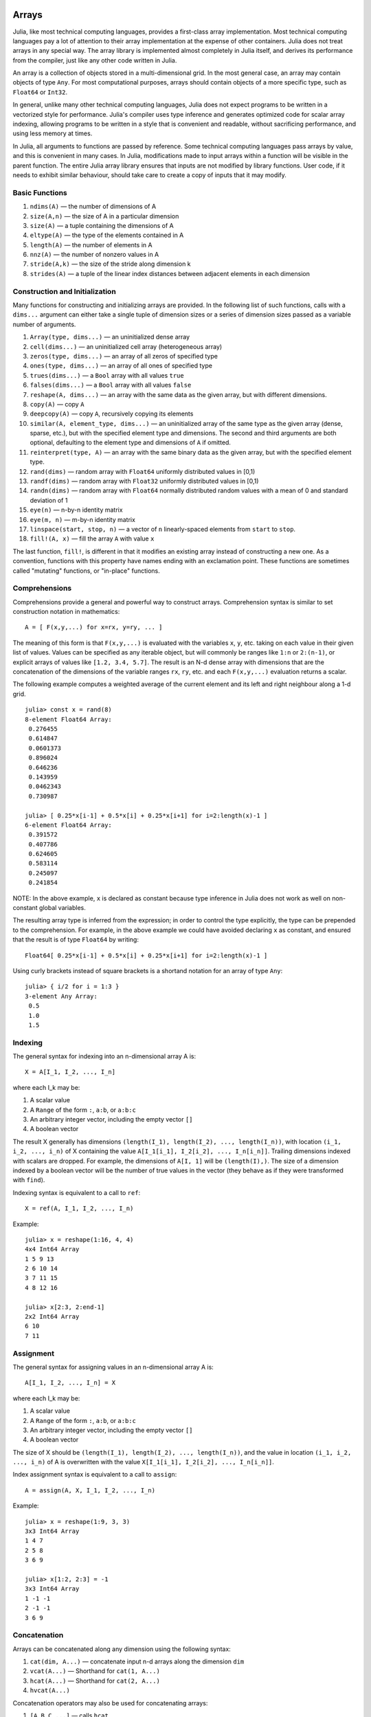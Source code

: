 .. _man-arrays:

*********
 Arrays   
*********

Julia, like most technical computing languages, provides a first-class
array implementation. Most technical computing languages pay a lot of
attention to their array implementation at the expense of other
containers. Julia does not treat arrays in any special way. The array
library is implemented almost completely in Julia itself, and derives
its performance from the compiler, just like any other code written in
Julia.

An array is a collection of objects stored in a multi-dimensional
grid.  In the most general case, an array may contain objects of type
``Any``.  For most computational purposes, arrays should contain
objects of a more specific type, such as ``Float64`` or ``Int32``.

In general, unlike many other technical computing languages, Julia does
not expect programs to be written in a vectorized style for performance.
Julia's compiler uses type inference and generates optimized code for
scalar array indexing, allowing programs to be written in a style that
is convenient and readable, without sacrificing performance, and using
less memory at times.

In Julia, all arguments to functions are passed by reference. Some
technical computing languages pass arrays by value, and this is
convenient in many cases. In Julia, modifications made to input arrays
within a function will be visible in the parent function. The entire
Julia array library ensures that inputs are not modified by library
functions. User code, if it needs to exhibit similar behaviour, should
take care to create a copy of inputs that it may modify.

Basic Functions
---------------

1. ``ndims(A)`` — the number of dimensions of A
2. ``size(A,n)`` — the size of A in a particular dimension
3. ``size(A)`` — a tuple containing the dimensions of A
4. ``eltype(A)`` — the type of the elements contained in A
5. ``length(A)`` — the number of elements in A
6. ``nnz(A)`` — the number of nonzero values in A
7. ``stride(A,k)`` — the size of the stride along dimension k
8. ``strides(A)`` — a tuple of the linear index distances between
   adjacent elements in each dimension

Construction and Initialization
-------------------------------

Many functions for constructing and initializing arrays are provided. In
the following list of such functions, calls with a ``dims...`` argument
can either take a single tuple of dimension sizes or a series of
dimension sizes passed as a variable number of arguments.

1.  ``Array(type, dims...)`` — an uninitialized dense array
2.  ``cell(dims...)`` — an uninitialized cell array (heterogeneous
    array)
3.  ``zeros(type, dims...)`` — an array of all zeros of specified type
4.  ``ones(type, dims...)`` — an array of all ones of specified type
5.  ``trues(dims...)`` — a ``Bool`` array with all values ``true``
6.  ``falses(dims...)`` — a ``Bool`` array with all values ``false``
7.  ``reshape(A, dims...)`` — an array with the same data as the given
    array, but with different dimensions.
8.  ``copy(A)``  — copy ``A``
9.  ``deepcopy(A)`` — copy ``A``, recursively copying its elements
10. ``similar(A, element_type, dims...)`` — an uninitialized array of
    the same type as the given array (dense, sparse, etc.), but with the
    specified element type and dimensions. The second and third
    arguments are both optional, defaulting to the element type and
    dimensions of ``A`` if omitted.
11. ``reinterpret(type, A)`` — an array with the same binary data as the
    given array, but with the specified element type.
12. ``rand(dims)`` — random array with ``Float64`` uniformly distributed
    values in [0,1)
13. ``randf(dims)`` — random array with ``Float32`` uniformly
    distributed values in [0,1)
14. ``randn(dims)`` — random array with ``Float64`` normally distributed
    random values with a mean of 0 and standard deviation of 1
15. ``eye(n)`` — n-by-n identity matrix
16. ``eye(m, n)`` — m-by-n identity matrix
17. ``linspace(start, stop, n)`` — a vector of ``n`` linearly-spaced
    elements from ``start`` to ``stop``.
18. ``fill!(A, x)`` — fill the array ``A`` with value ``x``

The last function, ``fill!``, is different in that it modifies an
existing array instead of constructing a new one. As a convention,
functions with this property have names ending with an exclamation
point. These functions are sometimes called "mutating" functions, or
"in-place" functions.

Comprehensions
--------------

Comprehensions provide a general and powerful way to construct arrays.
Comprehension syntax is similar to set construction notation in
mathematics::

    A = [ F(x,y,...) for x=rx, y=ry, ... ]

The meaning of this form is that ``F(x,y,...)`` is evaluated with the
variables ``x``, ``y``, etc. taking on each value in their given list of
values. Values can be specified as any iterable object, but will
commonly be ranges like ``1:n`` or ``2:(n-1)``, or explicit arrays of
values like ``[1.2, 3.4, 5.7]``. The result is an N-d dense array with
dimensions that are the concatenation of the dimensions of the variable
ranges ``rx``, ``ry``, etc. and each ``F(x,y,...)`` evaluation returns a
scalar.

The following example computes a weighted average of the current element
and its left and right neighbour along a 1-d grid.

::

    julia> const x = rand(8)
    8-element Float64 Array:
     0.276455
     0.614847
     0.0601373
     0.896024
     0.646236
     0.143959
     0.0462343
     0.730987

    julia> [ 0.25*x[i-1] + 0.5*x[i] + 0.25*x[i+1] for i=2:length(x)-1 ]
    6-element Float64 Array:
     0.391572
     0.407786
     0.624605
     0.583114
     0.245097
     0.241854

NOTE: In the above example, ``x`` is declared as constant because type
inference in Julia does not work as well on non-constant global
variables.

The resulting array type is inferred from the expression; in order to control
the type explicitly, the type can be prepended to the comprehension. For example,
in the above example we could have avoided declaring ``x`` as constant, and ensured
that the result is of type ``Float64`` by writing::

    Float64[ 0.25*x[i-1] + 0.5*x[i] + 0.25*x[i+1] for i=2:length(x)-1 ]

Using curly brackets instead of square brackets is a shortand notation for an
array of type ``Any``::

    julia> { i/2 for i = 1:3 }
    3-element Any Array:
     0.5
     1.0
     1.5

.. _man-array-indexing:

Indexing
--------

The general syntax for indexing into an n-dimensional array A is::

    X = A[I_1, I_2, ..., I_n]

where each I\_k may be:

1. A scalar value
2. A ``Range`` of the form ``:``, ``a:b``, or ``a:b:c``
3. An arbitrary integer vector, including the empty vector ``[]``
4. A boolean vector

The result X generally has dimensions
``(length(I_1), length(I_2), ..., length(I_n))``, with location
``(i_1, i_2, ..., i_n)`` of X containing the value
``A[I_1[i_1], I_2[i_2], ..., I_n[i_n]]``. Trailing dimensions indexed with
scalars are dropped. For example, the dimensions of ``A[I, 1]`` will be
``(length(I),)``. The size of a dimension indexed by a boolean vector
will be the number of true values in the vector (they behave as if they were
transformed with ``find``).

Indexing syntax is equivalent to a call to ``ref``::

    X = ref(A, I_1, I_2, ..., I_n)

Example::

    julia> x = reshape(1:16, 4, 4)
    4x4 Int64 Array
    1 5 9 13
    2 6 10 14
    3 7 11 15
    4 8 12 16

    julia> x[2:3, 2:end-1]
    2x2 Int64 Array
    6 10
    7 11

Assignment
----------

The general syntax for assigning values in an n-dimensional array A is::

    A[I_1, I_2, ..., I_n] = X

where each I\_k may be:

1. A scalar value
2. A ``Range`` of the form ``:``, ``a:b``, or ``a:b:c``
3. An arbitrary integer vector, including the empty vector ``[]``
4. A boolean vector

The size of X should be ``(length(I_1), length(I_2), ..., length(I_n))``, and
the value in location ``(i_1, i_2, ..., i_n)`` of A is overwritten with
the value ``X[I_1[i_1], I_2[i_2], ..., I_n[i_n]]``.

Index assignment syntax is equivalent to a call to ``assign``::

      A = assign(A, X, I_1, I_2, ..., I_n)

Example::

    julia> x = reshape(1:9, 3, 3)
    3x3 Int64 Array
    1 4 7
    2 5 8
    3 6 9

    julia> x[1:2, 2:3] = -1
    3x3 Int64 Array
    1 -1 -1
    2 -1 -1
    3 6 9

Concatenation
-------------

Arrays can be concatenated along any dimension using the following
syntax:

1. ``cat(dim, A...)`` — concatenate input n-d arrays along the dimension
   ``dim``
2. ``vcat(A...)`` — Shorthand for ``cat(1, A...)``
3. ``hcat(A...)`` — Shorthand for ``cat(2, A...)``
4. ``hvcat(A...)``

Concatenation operators may also be used for concatenating arrays:

1. ``[A B C ...]`` — calls ``hcat``
2. ``[A, B, C, ...]`` — calls ``vcat``
3. ``[A B; C D; ...]`` — calls ``hvcat``

Vectorized Operators and Functions
----------------------------------

The following operators are supported for arrays. In case of binary
operators, the dot version of the operator should be used when both
inputs are non-scalar, and any version of the operator may be used if
one of the inputs is a scalar.

1.  Unary Arithmetic — ``-``
2.  Binary Arithmetic — ``+``, ``-``, ``*``, ``.*``, ``/``, ``./``,
    ``\``, ``.\``, ``^``, ``.^``, ``div``, ``mod``
3.  Comparison — ``==``, ``!=``, ``<``, ``<=``, ``>``, ``>=``
4.  Unary Boolean or Bitwise — ``~``
5.  Binary Boolean or Bitwise — ``&``, ``|``, ``$``
6.  Trigonometrical functions — ``sin``, ``cos``, ``tan``, ``sinh``,
    ``cosh``, ``tanh``, ``asin``, ``acos``, ``atan``, ``atan2``,
    ``sec``, ``csc``, ``cot``, ``asec``, ``acsc``, ``acot``, ``sech``,
    ``csch``, ``coth``, ``asech``, ``acsch``, ``acoth``, ``sinc``,
    ``cosc``, ``hypot``
7.  Logarithmic functions — ``log``, ``log2``, ``log10``, ``log1p``,
    ``logb``, ``ilogb``
8.  Exponential functions — ``exp``, ``expm1``, ``exp2``, ``ldexp``
9.  Rounding functions — ``ceil``, ``floor``, ``trunc``, ``round``,
    ``ipart``, ``fpart``
10. Other mathematical functions — ``min``, ``max,`` ``abs``, ``pow``,
    ``sqrt``, ``cbrt``, ``erf``, ``erfc``, ``gamma``, ``lgamma``,
    ``real``, ``conj``, ``clamp``

Broadcasting
------------

It is sometimes useful to perform element-by-element binary operations
on arrays of different sizes, such as adding a vector to each column
of a matrix.  An inefficient way to do this would be to replicate the
vector to the size of the matrix::

    julia> a = rand(2,1); A = rand(2,3);

    julia> repmat(a,1,3)+A
    2x3 Float64 Array:
     0.848333  1.66714  1.3262 
     1.26743   1.77988  1.13859

This is wasteful when dimensions get large, so Julia offers the
MATLAB-inspired ``bsxfun``, which expands singleton dimensions in
array arguments to match the corresponding dimension in the other
array without using extra memory, and applies the given binary
function::

    julia> bsxfun(+, a, A)
    2x3 Float64 Array:
     0.848333  1.66714  1.3262 
     1.26743   1.77988  1.13859

    julia> b = rand(1,2)
    1x2 Float64 Array:
     0.629799  0.754948

    julia> bsxfun(+, a, b)
    2x2 Float64 Array:
     1.31849  1.44364
     1.56107  1.68622

Implementation
--------------

The base array type in Julia is the abstract type
``AbstractArray{T,n}``. It is parametrized by the number of dimensions
``n`` and the element type ``T``. ``AbstractVector`` and
``AbstractMatrix`` are aliases for the 1-d and 2-d cases. Operations on
``AbstractArray`` objects are defined using higher level operators and
functions, in a way that is independent of the underlying storage class.
These operations are guaranteed to work correctly as a fallback for any
specific array implementation.

The ``Array{T,n}`` type is a specific instance of ``AbstractArray``
where elements are stored in column-major order. ``Vector`` and
``Matrix`` are aliases for the 1-d and 2-d cases. Specific operations
such as scalar indexing, assignment, and a few other basic
storage-specific operations are all that have to be implemented for
``Array``, so that the rest of the array library can be implemented in a
generic manner for ``AbstractArray``.

``SubArray`` is a specialization of ``AbstractArray`` that performs
indexing by reference rather than by copying. A ``SubArray`` is created
with the ``sub`` function, which is called the same way as ``ref`` (with
an array and a series of index arguments). The result of ``sub`` looks
the same as the result of ``ref``, except the data is left in place.
``sub`` stores the input index vectors in a ``SubArray`` object, which
can later be used to index the original array indirectly.

``StridedVector`` and ``StridedMatrix`` are convenient aliases defined
to make it possible for Julia to call a wider range of BLAS and LAPACK
functions by passing them either ``Array`` or ``SubArray`` objects, and
thus saving inefficiencies from indexing and memory allocation.

The following example computes the QR decomposition of a small section
of a larger array, without creating any temporaries, and by calling the
appropriate LAPACK function with the right leading dimension size and
stride parameters.

.. code-block:: jlcon

    julia> a = rand(10,10)
    10x10 Float64 Array:
     0.763921  0.884854   0.818783   0.519682   …  0.860332  0.882295   0.420202
     0.190079  0.235315   0.0669517  0.020172      0.902405  0.0024219  0.24984
     0.823817  0.0285394  0.390379   0.202234      0.516727  0.247442   0.308572
     0.566851  0.622764   0.0683611  0.372167      0.280587  0.227102   0.145647
     0.151173  0.179177   0.0510514  0.615746      0.322073  0.245435   0.976068
     0.534307  0.493124   0.796481   0.0314695  …  0.843201  0.53461    0.910584
     0.885078  0.891022   0.691548   0.547         0.727538  0.0218296  0.174351
     0.123628  0.833214   0.0224507  0.806369      0.80163   0.457005   0.226993
     0.362621  0.389317   0.702764   0.385856      0.155392  0.497805   0.430512
     0.504046  0.532631   0.477461   0.225632      0.919701  0.0453513  0.505329
    
    julia> b = sub(a, 2:2:8,2:2:4)
    4x2 SubArray of 10x10 Float64 Array:
     0.235315  0.020172
     0.622764  0.372167
     0.493124  0.0314695
     0.833214  0.806369
    
    julia> (q,r) = qr(b);
    
    julia> q
    4x2 Float64 Array:
     -0.200268   0.331205
     -0.530012   0.107555
     -0.41968    0.720129
     -0.709119  -0.600124
    
    julia> r
    2x2 Float64 Array:
     -1.175  -0.786311
      0.0    -0.414549

******************
 Sparse Matrices
******************

`Sparse matrices <http://en.wikipedia.org/wiki/Sparse_matrix>`_ are
matrices that contain enough zeros that storing them in a special data
structure leads to savings in space and execution time. Sparse
matrices may be used when operations on the sparse representation of a
matrix lead to considerable gains in either time or space when
compared to performing the same operations on a dense matrix.

Compressed Sparse Column (CSC) Storage
--------------------------------------

In julia, sparse matrices are stored in the `Compressed Sparse Column
(CSC) format
<http://en.wikipedia.org/wiki/Sparse_matrix#Compressed_sparse_column_.28CSC_or_CCS.29>`_. Julia
sparse matrices have the type ``SparseMatrixCSC{Tv,Ti}``, where ``Tv``
is the type of the nonzero values, and ``Ti`` is the integer type for
storing column pointers and row indices. 
::

    type SparseMatrixCSC{Tv,Ti<:Integer} <: AbstractSparseMatrix{Tv,Ti}
        m::Int                  # Number of rows
        n::Int                  # Number of columns
        colptr::Vector{Ti}      # Column i is in colptr[i]:(colptr[i+1]-1)
        rowval::Vector{Ti}      # Row values of nonzeros
        nzval::Vector{Tv}       # Nonzero values
    end

The compressed sparse column storage makes it easy and quick to access
the elements in the column of a sparse matrix, whereas accessing the
sparse matrix by rows is considerably slower. Operations such as
insertion of nonzero values one at a time in the CSC structure tend to
be slow. This is because all elements of the sparse matrix that are
beyond the point of insertion have to be moved one place over.

All operations on sparse matrices are carefully implemented to exploit
the CSC data structure for performance, and to avoid expensive operations.

Sparse matrix constructors
--------------------------

The simplest way to create sparse matrices are using functions
equivalent to the ``zeros`` and ``eye`` functions that Julia provides
for working with dense matrices. To produce sparse matrices instead,
you can use the same names with an ``sp`` prefix:

::

    julia> spzeros(3,5)
    3x5 sparse matrix with 0 nonzeros:

    julia> speye(3,5)
    3x5 sparse matrix with 3 nonzeros:
        [1, 1]  =  1.0
        [2, 2]  =  1.0
        [3, 3]  =  1.0

The ``sparse`` function is often a handy way to construct sparse
matrices. It takes as its input a vector ``I`` of row indices, a
vector ``J`` of column indices, and a vector ``V`` of nonzero
values. ``sparse(I,J,V)`` constructs a sparse matrix such that
``S[I[k], J[k]] = V[k]``.

::

    julia> I = [1, 4, 3, 5]; J = [4, 7, 18, 9]; V = [1, 2, -5, 3];

    julia> sparse(I,J,V)
    5x18 sparse matrix with 4 nonzeros:
         [1 ,  4]  =  1
         [4 ,  7]  =  2
         [5 ,  9]  =  3
         [3 , 18]  =  -5

The inverse of the ``sparse`` function is ``findn``, which
retrieves the inputs used to create the sparse matrix.

::

    julia> findn(S)
    ([1, 4, 5, 3],[4, 7, 9, 18])

    julia> findn_nzs(S)
    ([1, 4, 5, 3],[4, 7, 9, 18],[1, 2, 3, -5])

Another way to create sparse matrices is to convert a dense matrix
into a sparse matrix using the ``sparse`` function:

::

    julia> sparse(eye(5))
    5x5 sparse matrix with 5 nonzeros:
        [1, 1]  =  1.0
        [2, 2]  =  1.0
        [3, 3]  =  1.0
        [4, 4]  =  1.0
        [5, 5]  =  1.0

You can go in the other direction using the ``dense`` or the ``full``
function. The ``issparse`` function can be used to query if a matrix
is sparse.

::

    julia> issparse(speye(5))
    true

Sparse matrix operations
------------------------

Arithmetic operations on sparse matrices also work as they do on dense
matrices. Indexing of, assignment into, and concatenation of sparse
matrices work in the same way as dense matrices. Indexing operations,
especially assignment, are expensive, when carried out one element at
a time. In many cases it may be better to convert the sparse matrix
into ``(I,J,V)`` format using ``find_nzs``, manipulate the nonzeros or
the structure in the dense vectors ``(I,J,V)``, and then reconstruct
the sparse matrix.
